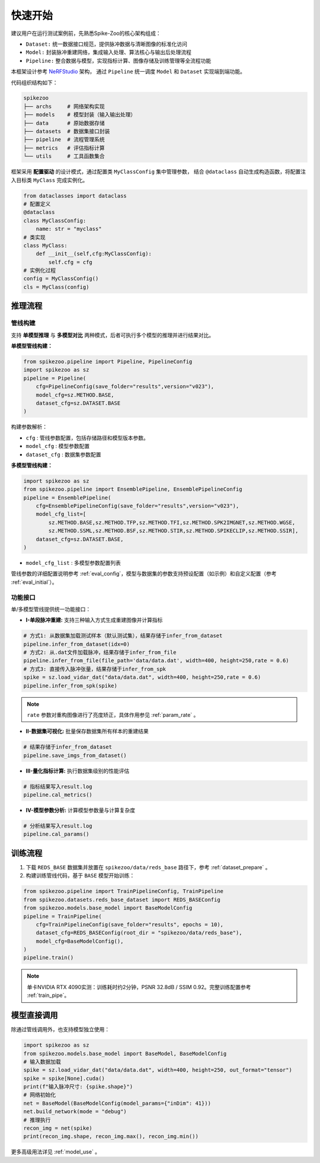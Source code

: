 快速开始
=======================
建议用户在运行测试案例前，先熟悉Spike-Zoo的核心架构组成：

- ``Dataset:`` 统一数据接口规范，提供脉冲数据与清晰图像的标准化访问
- ``Model:`` 封装脉冲重建网络，集成输入处理、算法核心与输出后处理流程
- ``Pipeline:`` 整合数据与模型，实现指标计算、图像存储及训练管理等全流程功能

本框架设计参考 `NeRFStudio <https://docs.nerf.studio/index.html>`_ 架构，
通过 ``Pipeline`` 统一调度 ``Model`` 和 ``Dataset`` 实现端到端功能。


.. raw:: html

   <div style="text-align: center;">
   
.. image:: imgs/pipeline.png
   :width: 450px

.. raw:: html

   </div>

代码组织结构如下：

.. code-block:: bash

    spikezoo
    ├── archs     # 网络架构实现
    ├── models    # 模型封装（输入输出处理）
    ├── data      # 原始数据存储
    ├── datasets  # 数据集接口封装
    ├── pipeline  # 流程管理系统
    ├── metrics   # 评估指标计算
    └── utils     # 工具函数集合

框架采用 **配置驱动** 的设计模式，通过配置类 ``MyClassConfig`` 集中管理参数，
结合 ``@dataclass`` 自动生成构造函数，将配置注入目标类 ``MyClass`` 完成实例化。

.. code-block:: python

    from dataclasses import dataclass
    # 配置定义
    @dataclass
    class MyClassConfig:
        name: str = "myclass"
    # 类实现
    class MyClass:
        def __init__(self,cfg:MyClassConfig):
            self.cfg = cfg
    # 实例化过程
    config = MyClassConfig()
    cls = MyClass(config)

推理流程
----------------
管线构建
^^^^^^^^^^^

支持 **单模型推理** 与 **多模型对比** 两种模式，后者可执行多个模型的推理并进行结果对比。

**单模型管线构建：**

.. code-block:: python

    from spikezoo.pipeline import Pipeline, PipelineConfig
    import spikezoo as sz
    pipeline = Pipeline(
        cfg=PipelineConfig(save_folder="results",version="v023"),
        model_cfg=sz.METHOD.BASE,
        dataset_cfg=sz.DATASET.BASE 
    )

构建参数解析：

- ``cfg`` : 管线参数配置，包括存储路径和模型版本参数。
- ``model_cfg`` : 模型参数配置
- ``dataset_cfg`` : 数据集参数配置

**多模型管线构建：**

.. code-block:: python

    import spikezoo as sz
    from spikezoo.pipeline import EnsemblePipeline, EnsemblePipelineConfig
    pipeline = EnsemblePipeline(
        cfg=EnsemblePipelineConfig(save_folder="results",version="v023"),
        model_cfg_list=[
            sz.METHOD.BASE,sz.METHOD.TFP,sz.METHOD.TFI,sz.METHOD.SPK2IMGNET,sz.METHOD.WGSE,
            sz.METHOD.SSML,sz.METHOD.BSF,sz.METHOD.STIR,sz.METHOD.SPIKECLIP,sz.METHOD.SSIR],
        dataset_cfg=sz.DATASET.BASE,
    )

- ``model_cfg_list`` : 多模型参数配置列表

管线参数的详细配置说明参考 :ref:`eval_config`，模型与数据集的参数支持预设配置（如示例）和自定义配置（参考 :ref:`eval_initial`）。


功能接口
^^^^^^^^^^^^

单/多模型管线提供统一功能接口：

- **I-单段脉冲重建:** 支持三种输入方式生成重建图像并计算指标

.. code-block:: python

    # 方式1: 从数据集加载测试样本（默认测试集），结果存储于infer_from_dataset
    pipeline.infer_from_dataset(idx=0)
    # 方式2: 从.dat文件加载脉冲，结果存储于infer_from_file
    pipeline.infer_from_file(file_path='data/data.dat', width=400, height=250,rate = 0.6)
    # 方式3: 直接传入脉冲张量，结果存储于infer_from_spk
    spike = sz.load_vidar_dat("data/data.dat", width=400, height=250,rate = 0.6)
    pipeline.infer_from_spk(spike)

.. note::

    ``rate`` 参数对重构图像进行了亮度矫正，具体作用参见 :ref:`param_rate` 。


- **II-数据集可视化:** 批量保存数据集所有样本的重建结果

.. code-block:: python

    # 结果存储于infer_from_dataset
    pipeline.save_imgs_from_dataset()

- **III-量化指标计算:** 执行数据集级别的性能评估

.. code-block:: python

    # 指标结果写入result.log
    pipeline.cal_metrics()

- **IV-模型参数分析:** 计算模型参数量与计算复杂度

.. code-block:: python

    # 分析结果写入result.log
    pipeline.cal_params()


训练流程
----------------

1. 下载 ``REDS_BASE`` 数据集并放置在 ``spikezoo/data/reds_base`` 路径下，参考 :ref:`dataset_prepare` 。

2. 构建训练管线代码，基于 ``BASE`` 模型开始训练：

.. code-block:: python

    from spikezoo.pipeline import TrainPipelineConfig, TrainPipeline
    from spikezoo.datasets.reds_base_dataset import REDS_BASEConfig
    from spikezoo.models.base_model import BaseModelConfig
    pipeline = TrainPipeline(
        cfg=TrainPipelineConfig(save_folder="results", epochs = 10),
        dataset_cfg=REDS_BASEConfig(root_dir = "spikezoo/data/reds_base"),
        model_cfg=BaseModelConfig(),
    )
    pipeline.train()

.. note::

    单卡NVIDIA RTX 4090实测：训练耗时约2分钟，PSNR 32.8dB / SSIM 0.92。完整训练配置参考 :ref:`train_pipe`。


模型直接调用
----------------

除通过管线调用外，也支持模型独立使用：

.. code-block:: python

    import spikezoo as sz
    from spikezoo.models.base_model import BaseModel, BaseModelConfig
    # 输入数据加载
    spike = sz.load_vidar_dat("data/data.dat", width=400, height=250, out_format="tensor")
    spike = spike[None].cuda()
    print(f"输入脉冲尺寸: {spike.shape}")
    # 网络初始化
    net = BaseModel(BaseModelConfig(model_params={"inDim": 41}))
    net.build_network(mode = "debug")
    # 推理执行
    recon_img = net(spike)
    print(recon_img.shape, recon_img.max(), recon_img.min())

更多高级用法详见 :ref:`model_use` 。